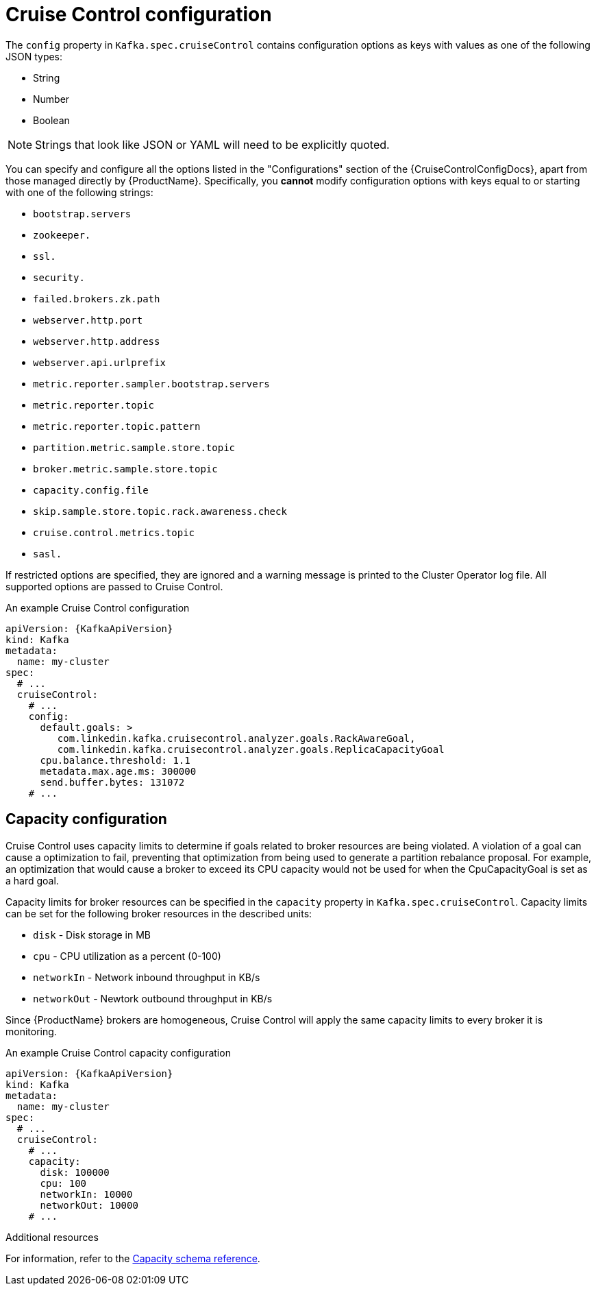 // Module included in the following assemblies:
//
// assembly-cruise-control-concepts.adoc

[id='ref-cruise-control-configuration-{context}']
= Cruise Control configuration

The `config` property in `Kafka.spec.cruiseControl` contains configuration options as keys with values as one of the following JSON types:

* String
* Number
* Boolean

NOTE: Strings that look like JSON or YAML will need to be explicitly quoted.

You can specify and configure all the options listed in the "Configurations" section of the {CruiseControlConfigDocs}, apart from those managed directly by {ProductName}.
Specifically, you *cannot* modify configuration options with keys equal to or starting with one of the following strings:

* `bootstrap.servers`
* `zookeeper.`
* `ssl.`
* `security.`
* `failed.brokers.zk.path`
* `webserver.http.port`
* `webserver.http.address`
* `webserver.api.urlprefix`
* `metric.reporter.sampler.bootstrap.servers`
* `metric.reporter.topic`
* `metric.reporter.topic.pattern`
* `partition.metric.sample.store.topic`
* `broker.metric.sample.store.topic`
* `capacity.config.file`
* `skip.sample.store.topic.rack.awareness.check`
* `cruise.control.metrics.topic`
* `sasl.`

If restricted options are specified, they are ignored and a warning message is printed to the Cluster Operator log file.
All supported options are passed to Cruise Control.

.An example Cruise Control configuration
[source,yaml,subs="attributes+"]
----
apiVersion: {KafkaApiVersion}
kind: Kafka
metadata:
  name: my-cluster
spec:
  # ...
  cruiseControl:
    # ...
    config:
      default.goals: >
         com.linkedin.kafka.cruisecontrol.analyzer.goals.RackAwareGoal,
         com.linkedin.kafka.cruisecontrol.analyzer.goals.ReplicaCapacityGoal
      cpu.balance.threshold: 1.1
      metadata.max.age.ms: 300000
      send.buffer.bytes: 131072
    # ...
----
== Capacity configuration

Cruise Control uses capacity limits to determine if goals related to broker resources are being violated.
A violation of a goal can cause a optimization to fail, preventing that optimization from being used to generate a partition rebalance proposal.
For example, an optimization that would cause a broker to exceed its CPU capacity would not be used for when the CpuCapacityGoal is set as a hard goal.

Capacity limits for broker resources can be specified in the `capacity` property in `Kafka.spec.cruiseControl`.
Capacity limits can be set for the following broker resources in the described units:

* `disk`  - Disk storage in MB
* `cpu`   - CPU utilization as a percent (0-100)
* `networkIn`  - Network inbound throughput in KB/s
* `networkOut` - Newtork outbound throughput in KB/s

Since {ProductName} brokers are homogeneous, Cruise Control will apply the same capacity limits to every broker it is monitoring.

.An example Cruise Control capacity configuration
[source,yaml,subs="attributes+"]
----
apiVersion: {KafkaApiVersion}
kind: Kafka
metadata:
  name: my-cluster
spec:
  # ...
  cruiseControl:
    # ...
    capacity:
      disk: 100000
      cpu: 100
      networkIn: 10000
      networkOut: 10000
    # ...
----

.Additional resources
For information, refer to the xref:type-CruiseControlBrokerCapacity-reference[Capacity schema reference].
